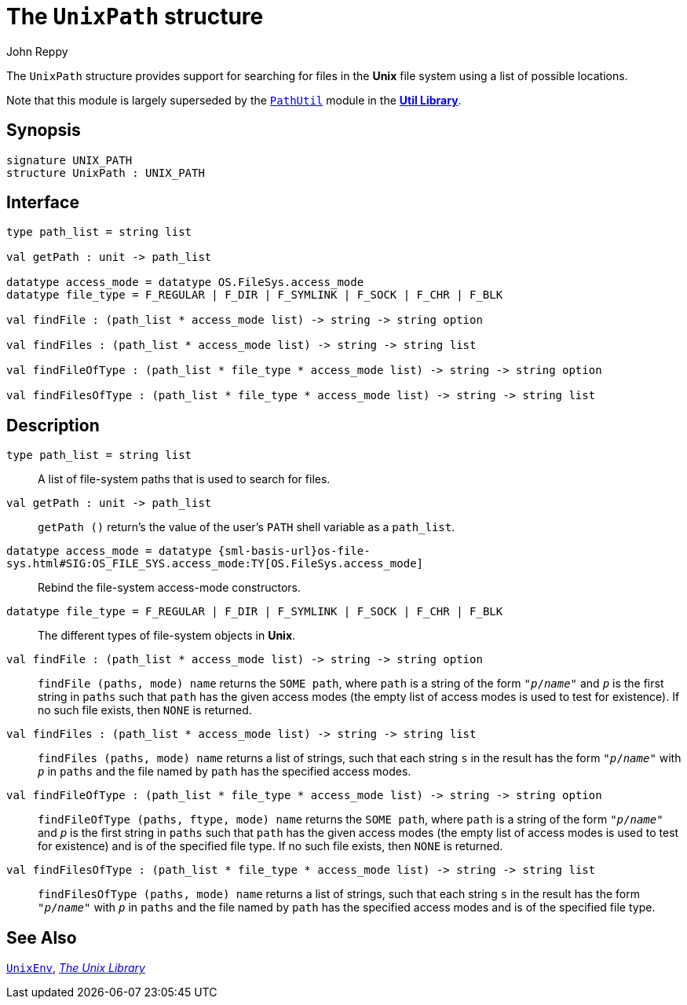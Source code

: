 = The `UnixPath` structure
:Author: John Reppy
:Date: {release-date}
:stem: latexmath
:source-highlighter: pygments
:VERSION: {smlnj-version}

The `UnixPath` structure provides support for searching for files
in the *Unix* file system using a list of possible locations.

Note that this module is largely superseded by the
xref:../Util/str-PathUtil.adoc[`PathUtil`] module
in the xref:../Util/smlnj-lib.adoc[*Util Library*].

== Synopsis

[source,sml]
------------
signature UNIX_PATH
structure UnixPath : UNIX_PATH
------------

== Interface

[source,sml]
------------
type path_list = string list

val getPath : unit -> path_list

datatype access_mode = datatype OS.FileSys.access_mode
datatype file_type = F_REGULAR | F_DIR | F_SYMLINK | F_SOCK | F_CHR | F_BLK

val findFile : (path_list * access_mode list) -> string -> string option

val findFiles : (path_list * access_mode list) -> string -> string list

val findFileOfType : (path_list * file_type * access_mode list) -> string -> string option

val findFilesOfType : (path_list * file_type * access_mode list) -> string -> string list
------------

== Description

`[.kw]#type# path_list = string list`::
  A list of file-system paths that is used to search for files.

`[.kw]#val# getPath : unit \-> path_list`::
  `getPath ()` return's the value of the user's `PATH` shell variable
  as a `path_list`.

`[.kw]#datatype# access_mode = [.kw]#datatype# {sml-basis-url}os-file-sys.html#SIG:OS_FILE_SYS.access_mode:TY[OS.FileSys.access_mode]`::
  Rebind the file-system access-mode constructors.

`[.kw]#datatype# file_type = F_REGULAR | F_DIR | F_SYMLINK | F_SOCK | F_CHR | F_BLK`::
  The different types of file-system objects in *Unix*.

`[.kw]#val# findFile : (path_list * access_mode list) \-> string \-> string option`::
  `findFile (paths, mode) name` returns the `SOME path`, where `path` is a string of
   the form ``"__p__/__name__"`` and ``__p__`` is the first string in `paths`
   such that `path` has the given access modes (the empty list of access modes
   is used to test for existence).  If no such file exists, then `NONE` is returned.

`[.kw]#val# findFiles : (path_list * access_mode list) \-> string \-> string list`::
  `findFiles (paths, mode) name` returns a list of strings, such that each string
  `s` in the result has the form ``"__p__/__name__"`` with ``__p__`` in `paths`
  and the file named by `path` has the specified access modes.

`[.kw]#val# findFileOfType : (path_list * file_type * access_mode list) \-> string \-> string option`::
  `findFileOfType (paths, ftype, mode) name` returns the `SOME path`, where `path` is
   a string of the form ``"__p__/__name__"`` and ``__p__`` is the first string
   in `paths` such that `path` has the given access modes (the empty list of
   access modes is used to test for existence) and is of the specified file type.
   If no such file exists, then `NONE` is returned.

`[.kw]#val# findFilesOfType : (path_list * file_type * access_mode list) \-> string \-> string list`::
  `findFilesOfType (paths, mode) name` returns a list of strings,
  such that each string `s` in the result has the form ``"__p__/__name__"``
  with ``__p__`` in `paths` and the file named by `path` has the specified
  access modes and is of the specified file type.

== See Also

xref:str-UnixEnv.adoc[`UnixEnv`],
xref:unix-lib.adoc[__The Unix Library__]
